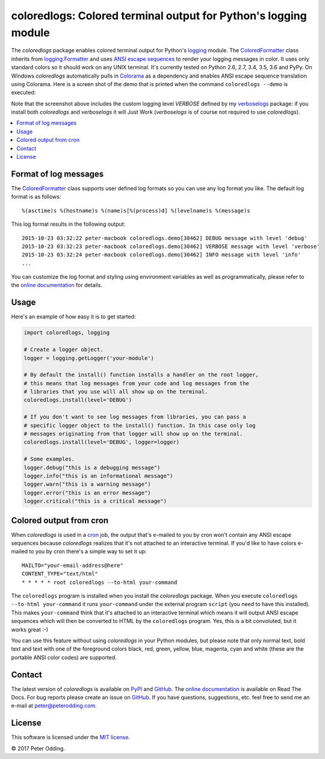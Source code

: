 coloredlogs: Colored terminal output for Python's logging module
================================================================

.. image:: https://travis-ci.org/xolox/python-coloredlogs.svg?branch=master
   :target: https://travis-ci.org/xolox/python-coloredlogs

.. image:: https://coveralls.io/repos/xolox/python-coloredlogs/badge.png?branch=master
   :target: https://coveralls.io/r/xolox/python-coloredlogs?branch=master

The `coloredlogs` package enables colored terminal output for Python's logging_
module. The ColoredFormatter_ class inherits from `logging.Formatter`_ and uses
`ANSI escape sequences`_ to render your logging messages in color. It uses only
standard colors so it should work on any UNIX terminal. It's currently tested
on Python 2.6, 2.7, 3.4, 3.5, 3.6 and PyPy. On Windows `coloredlogs`
automatically pulls in Colorama_ as a dependency and enables ANSI escape
sequence translation using Colorama. Here is a screen shot of the demo that is
printed when the command ``coloredlogs --demo`` is executed:

.. image:: https://peterodding.com/code/python/coloredlogs/screenshots/terminal.png

Note that the screenshot above includes the custom logging level `VERBOSE`
defined by my verboselogs_ package: if you install both `coloredlogs` and
`verboselogs` it will Just Work (`verboselogs` is of course not required to use
`coloredlogs`).

.. contents::
   :local:

Format of log messages
----------------------

The ColoredFormatter_ class supports user defined log formats so you can use
any log format you like. The default log format is as follows::

 %(asctime)s %(hostname)s %(name)s[%(process)d] %(levelname)s %(message)s

This log format results in the following output::

 2015-10-23 03:32:22 peter-macbook coloredlogs.demo[30462] DEBUG message with level 'debug'
 2015-10-23 03:32:23 peter-macbook coloredlogs.demo[30462] VERBOSE message with level 'verbose'
 2015-10-23 03:32:24 peter-macbook coloredlogs.demo[30462] INFO message with level 'info'
 ...

You can customize the log format and styling using environment variables as
well as programmatically, please refer to the `online documentation`_ for
details.

Usage
-----

Here's an example of how easy it is to get started:

.. code-block:: python

   import coloredlogs, logging

   # Create a logger object.
   logger = logging.getLogger('your-module')

   # By default the install() function installs a handler on the root logger,
   # this means that log messages from your code and log messages from the
   # libraries that you use will all show up on the terminal.
   coloredlogs.install(level='DEBUG')

   # If you don't want to see log messages from libraries, you can pass a
   # specific logger object to the install() function. In this case only log
   # messages originating from that logger will show up on the terminal.
   coloredlogs.install(level='DEBUG', logger=logger)

   # Some examples.
   logger.debug("this is a debugging message")
   logger.info("this is an informational message")
   logger.warn("this is a warning message")
   logger.error("this is an error message")
   logger.critical("this is a critical message")

Colored output from cron
------------------------

When `coloredlogs` is used in a cron_ job, the output that's e-mailed to you by
cron won't contain any ANSI escape sequences because `coloredlogs` realizes
that it's not attached to an interactive terminal. If you'd like to have colors
e-mailed to you by cron there's a simple way to set it up::

    MAILTO="your-email-address@here"
    CONTENT_TYPE="text/html"
    * * * * * root coloredlogs --to-html your-command

The ``coloredlogs`` program is installed when you install the `coloredlogs`
package. When you execute ``coloredlogs --to-html your-command`` it runs
``your-command`` under the external program ``script`` (you need to have this
installed). This makes ``your-command`` think that it's attached to an
interactive terminal which means it will output ANSI escape sequences which
will then be converted to HTML by the ``coloredlogs`` program. Yes, this is a
bit convoluted, but it works great :-)

You can use this feature without using `coloredlogs` in your Python modules,
but please note that only normal text, bold text and text with one of the
foreground colors black, red, green, yellow, blue, magenta, cyan and white
(these are the portable ANSI color codes) are supported.

Contact
-------

The latest version of `coloredlogs` is available on PyPI_ and GitHub_. The
`online documentation`_ is available on Read The Docs. For bug reports please
create an issue on GitHub_. If you have questions, suggestions, etc. feel free
to send me an e-mail at `peter@peterodding.com`_.

License
-------

This software is licensed under the `MIT license`_.

© 2017 Peter Odding.


.. External references:
.. _ANSI escape sequences: http://en.wikipedia.org/wiki/ANSI_escape_code#Colors
.. _Colorama: https://pypi.python.org/pypi/colorama
.. _ColoredFormatter: http://coloredlogs.readthedocs.io/en/latest/#coloredlogs.ColoredFormatter
.. _cron: https://en.wikipedia.org/wiki/Cron
.. _GitHub: https://github.com/xolox/python-coloredlogs
.. _logging.Formatter: http://docs.python.org/2/library/logging.html#logging.Formatter
.. _logging: https://docs.python.org/2/library/logging.html
.. _MIT license: http://en.wikipedia.org/wiki/MIT_License
.. _online documentation: https://coloredlogs.readthedocs.io/
.. _peter@peterodding.com: peter@peterodding.com
.. _PyPI: https://pypi.python.org/pypi/coloredlogs
.. _verboselogs: https://pypi.python.org/pypi/verboselogs


